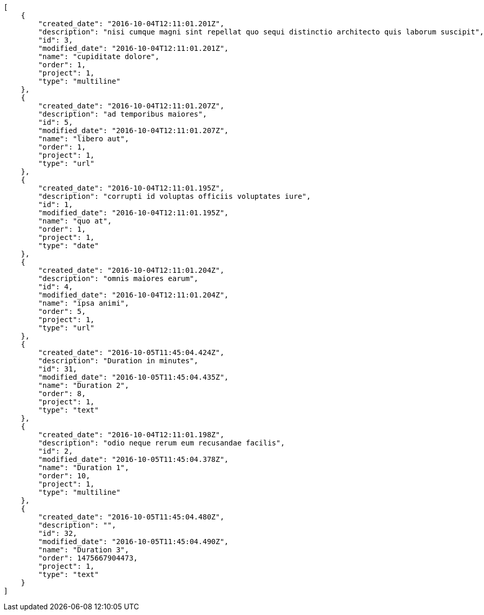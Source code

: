 [source,json]
----
[
    {
        "created_date": "2016-10-04T12:11:01.201Z",
        "description": "nisi cumque magni sint repellat quo sequi distinctio architecto quis laborum suscipit",
        "id": 3,
        "modified_date": "2016-10-04T12:11:01.201Z",
        "name": "cupiditate dolore",
        "order": 1,
        "project": 1,
        "type": "multiline"
    },
    {
        "created_date": "2016-10-04T12:11:01.207Z",
        "description": "ad temporibus maiores",
        "id": 5,
        "modified_date": "2016-10-04T12:11:01.207Z",
        "name": "libero aut",
        "order": 1,
        "project": 1,
        "type": "url"
    },
    {
        "created_date": "2016-10-04T12:11:01.195Z",
        "description": "corrupti id voluptas officiis voluptates iure",
        "id": 1,
        "modified_date": "2016-10-04T12:11:01.195Z",
        "name": "quo at",
        "order": 1,
        "project": 1,
        "type": "date"
    },
    {
        "created_date": "2016-10-04T12:11:01.204Z",
        "description": "omnis maiores earum",
        "id": 4,
        "modified_date": "2016-10-04T12:11:01.204Z",
        "name": "ipsa animi",
        "order": 5,
        "project": 1,
        "type": "url"
    },
    {
        "created_date": "2016-10-05T11:45:04.424Z",
        "description": "Duration in minutes",
        "id": 31,
        "modified_date": "2016-10-05T11:45:04.435Z",
        "name": "Duration 2",
        "order": 8,
        "project": 1,
        "type": "text"
    },
    {
        "created_date": "2016-10-04T12:11:01.198Z",
        "description": "odio neque rerum eum recusandae facilis",
        "id": 2,
        "modified_date": "2016-10-05T11:45:04.378Z",
        "name": "Duration 1",
        "order": 10,
        "project": 1,
        "type": "multiline"
    },
    {
        "created_date": "2016-10-05T11:45:04.480Z",
        "description": "",
        "id": 32,
        "modified_date": "2016-10-05T11:45:04.490Z",
        "name": "Duration 3",
        "order": 1475667904473,
        "project": 1,
        "type": "text"
    }
]
----
